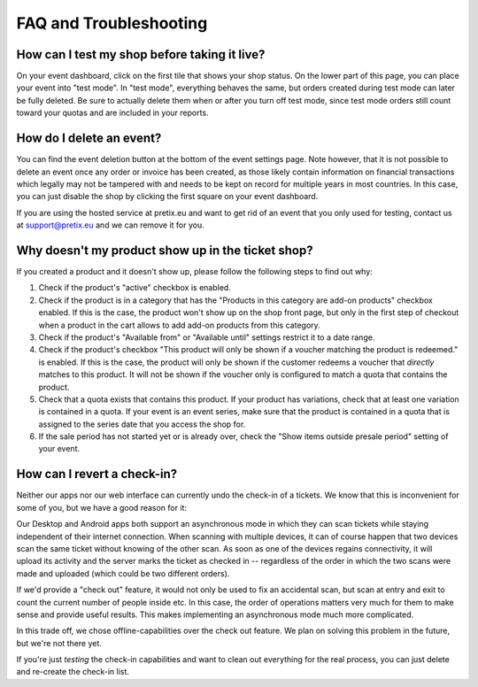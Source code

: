 FAQ and Troubleshooting
=======================

How can I test my shop before taking it live?
---------------------------------------------

On your event dashboard, click on the first tile that shows your shop status. On the lower part of this page, you can
place your event into "test mode". In "test mode", everything behaves the same, but orders created during test mode can
later be fully deleted. Be sure to actually delete them when or after you turn off test mode, since test mode orders
still count toward your quotas and are included in your reports.

How do I delete an event?
-------------------------

You can find the event deletion button at the bottom of the event settings page. Note however, that it is not possible
to delete an event once any order or invoice has been created, as those likely contain information on financial
transactions which legally may not be tampered with and needs to be kept on record for multiple years in most
countries. In this case, you can just disable the shop by clicking the first square on your event
dashboard.

If you are using the hosted service at pretix.eu and want to get rid of an event that you only used for testing, contact
us at support@pretix.eu and we can remove it for you.

Why doesn't my product show up in the ticket shop?
--------------------------------------------------

If you created a product and it doesn't show up, please follow the following steps to find out why:

1. Check if the product's "active" checkbox is enabled.
2. Check if the product is in a category that has the "Products in this category are add-on products" checkbox enabled.
   If this is the case, the product won't show up on the shop front page, but only in the first step of checkout when
   a product in the cart allows to add add-on products from this category.
3. Check if the product's "Available from" or "Available until" settings restrict it to a date range.
4. Check if the product's checkbox "This product will only be shown if a voucher matching the product is redeemed." is
   enabled. If this is the case, the product will only be shown if the customer redeems a voucher that *directly* matches
   to this product. It will not be shown if the voucher only is configured to match a quota that contains the product.
5. Check that a quota exists that contains this product. If your product has variations, check that at least one
   variation is contained in a quota. If your event is an event series, make sure that the product is contained in a
   quota that is assigned to the series date that you access the shop for.
6. If the sale period has not started yet or is already over, check the "Show items outside presale period" setting of
   your event.

How can I revert a check-in?
----------------------------

Neither our apps nor our web interface can currently undo the check-in of a tickets. We know that this is
inconvenient for some of you, but we have a good reason for it:

Our Desktop and Android apps both support an asynchronous mode in which they can scan tickets while staying
independent of their internet connection. When scanning with multiple devices, it can of course happen that two
devices scan the same ticket without knowing of the other scan. As soon as one of the devices regains connectivity, it
will upload its activity and the server marks the ticket as checked in -- regardless of the order in which the two
scans were made and uploaded (which could be two different orders).

If we'd provide a "check out" feature, it would not only be used to fix an accidental scan, but scan at entry and
exit to count the current number of people inside etc. In this case, the order of operations matters very much for them
to make sense and provide useful results. This makes implementing an asynchronous mode much more complicated.

In this trade off, we chose offline-capabilities over the check out feature. We plan on solving this problem in the
future, but we're not there yet.

If you're just *testing* the check-in capabilities and want to clean out everything for the real process, you can just
delete and re-create the check-in list.
